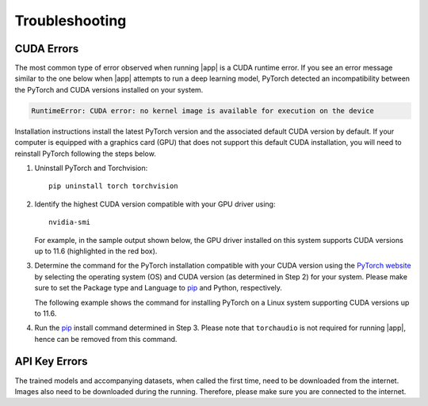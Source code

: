 .. _lblTroubleshooting:

Troubleshooting
===============

CUDA Errors
^^^^^^^^^^^^^^^^^^^

The most common type of error observed when running |app| is a CUDA runtime error. If you see an error message similar to the one below when |app| attempts to run a deep learning model, PyTorch detected an incompatibility between the PyTorch and CUDA versions installed on your system.

.. code-block:: console

    RuntimeError: CUDA error: no kernel image is available for execution on the device

Installation instructions install the latest PyTorch version and the associated default CUDA version by default. If your computer is equipped with a graphics card (GPU) that does not support this default CUDA installation, you will need to reinstall PyTorch following the steps below.

1. Uninstall PyTorch and Torchvision::

    pip uninstall torch torchvision
    
2. Identify the highest CUDA version compatible with your GPU driver using::
    
    nvidia-smi

   For example, in the sample output shown below, the GPU driver installed on this system supports CUDA versions up to 11.6 (highlighted in the red box).

.. image:: figures/nvidia-smi_output.svg
    :align: center
    :width: 60%
    :alt: A sample output obtained after running the nvidia-smi command

3. Determine the command for the PyTorch installation compatible with your CUDA version using the `PyTorch website <https://pytorch.org/get-started/locally/>`_ by selecting the operating system (OS) and CUDA version (as determined in Step 2) for your system. Please make sure to set the Package type and Language to `pip <https://pip.pypa.io/en/stable/installation/>`_ and Python, respectively. 

   The following example shows the command for installing PyTorch on a Linux system supporting CUDA versions up to 11.6. 

.. image:: figures/pytorch_install_command.svg
    :align: center
    :width: 65%
    :alt: Determining the pip install command for a Linux system supporting CUDA versions up to 11.6 using PyTorch website

4. Run the `pip <https://pip.pypa.io/en/stable/installation/>`_ install command determined in Step 3. Please note that ``torchaudio`` is not required for running |app|, hence can be removed from this command.

API Key Errors
^^^^^^^^^^^^^^^^^^^^^
The trained models and accompanying datasets, when called the first time, need to be downloaded from the internet. Images also need to be downloaded during the running. Therefore, please make sure you are connected to the internet.
